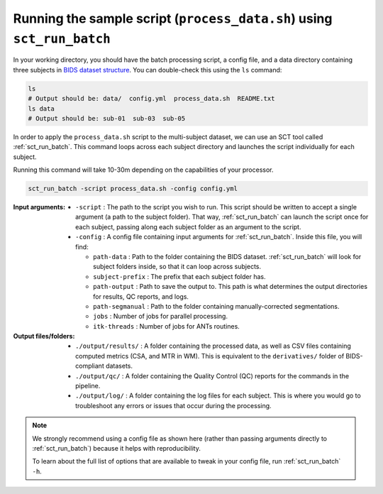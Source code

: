 Running the sample script (``process_data.sh``) using ``sct_run_batch``
#######################################################################

In your working directory, you should have the batch processing script, a config file, and a data directory containing three subjects in `BIDS dataset structure <https://bids-specification.readthedocs.io/en/stable/>`_. You can double-check this using the ``ls`` command:

.. code:: sh

   ls
   # Output should be: data/  config.yml  process_data.sh  README.txt
   ls data
   # Output should be: sub-01  sub-03  sub-05

In order to apply the ``process_data.sh`` script to the multi-subject dataset, we can use an SCT tool called :ref:`sct_run_batch`. This command loops across each subject directory and launches the script individually for each subject.

Running this command will take 10-30m depending on the capabilities of your processor.

.. code::

   sct_run_batch -script process_data.sh -config config.yml

:Input arguments:
   - ``-script`` : The path to the script you wish to run. This script should be written to accept a single argument (a path to the subject folder). That way, :ref:`sct_run_batch` can launch the script once for each subject, passing along each subject folder as an argument to the script.
   - ``-config`` : A config file containing input arguments for :ref:`sct_run_batch`. Inside this file, you will find:

     - ``path-data`` : Path to the folder containing the BIDS dataset. :ref:`sct_run_batch` will look for subject folders inside, so that it can loop across subjects.
     - ``subject-prefix`` : The prefix that each subject folder has.
     - ``path-output`` : Path to save the output to. This path is what determines the output directories for results, QC reports, and logs.
     - ``path-segmanual`` : Path to the folder containing manually-corrected segmentations.
     - ``jobs`` : Number of jobs for parallel processing.
     - ``itk-threads`` : Number of jobs for ANTs routines.

:Output files/folders:
   - ``./output/results/`` : A folder containing the processed data, as well as CSV files containing computed metrics (CSA, and MTR in WM). This is equivalent to the ``derivatives/`` folder of BIDS-compliant datasets.
   - ``./output/qc/`` : A folder containing the Quality Control (QC) reports for the commands in the pipeline.
   - ``./output/log/`` : A folder containing the log files for each subject. This is where you would go to troubleshoot any errors or issues that occur during the processing.

.. note::

   We strongly recommend using a config file as shown here (rather than passing arguments directly to :ref:`sct_run_batch`) because it helps with reproducibility.

   To learn about the full list of options that are available to tweak in your config file, run :ref:`sct_run_batch` ``-h``.